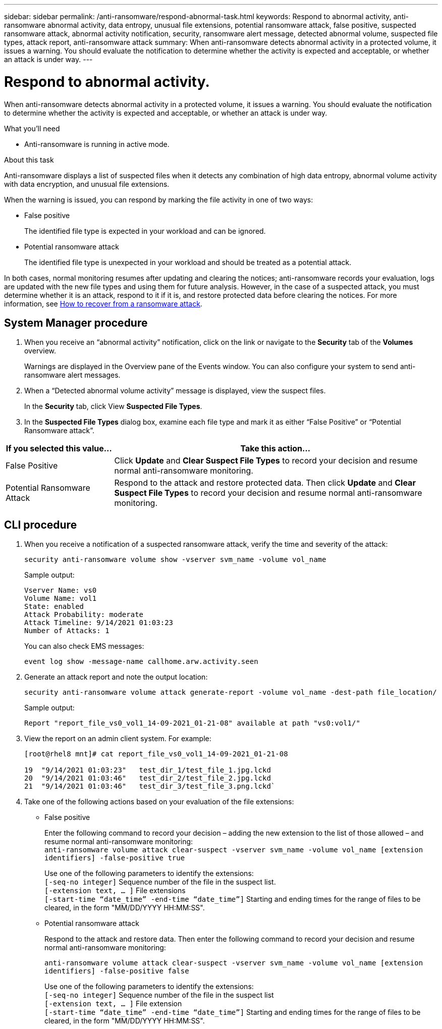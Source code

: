---
sidebar: sidebar
permalink: /anti-ransomware/respond-abnormal-task.html
keywords: Respond to abnormal activity, anti-ransomware abnormal activity, data entropy, unusual file extensions, potential ransomware attack, false positive, suspected ransomware attack, abnormal activity notification, security, ransomware alert message, detected abnormal volume, suspected file types, attack report, anti-ransomware attack
summary: When anti-ransomware detects abnormal activity in a protected volume, it issues a warning. You should evaluate the notification to determine whether the activity is expected and acceptable, or whether an attack is under way.
---

= Respond to abnormal activity.
:toc: macro
:toclevels: 1
:hardbreaks:
:nofooter:
:icons: font
:linkattrs:
:imagesdir: ./media/

// new for ONTAP 9.10.1

[.lead]
When anti-ransomware detects abnormal activity in a protected volume, it issues a warning. You should evaluate the notification to determine whether the activity is expected and acceptable, or whether an attack is under way.

.What you’ll need

* Anti-ransomware is running in active mode.

.About this task

Anti-ransomware displays a list of suspected files when it detects any combination of high data entropy, abnormal volume activity with data encryption, and unusual file extensions.

When the warning is issued, you can respond by marking the file activity in one of two ways:

*	False positive
+
The identified file type is expected in your workload and can be ignored.
*	Potential ransomware attack
+
The identified file type is unexpected in your workload and should be treated as a potential attack.

In both cases, normal monitoring resumes after updating and clearing the notices; anti-ransomware records your evaluation, logs are updated with the new file types and using them for future analysis. However, in the case of a suspected attack, you must determine whether it is an attack, respond to it if it is, and restore protected data before clearing the notices. For more information, see link:https://docs.netapp.com/us-en/ontap/anti-ransomware/overview.html[How to recover from a ransomware attack^].

== System Manager procedure

.	When you receive an “abnormal activity” notification, click on the link or navigate to the *Security* tab of the *Volumes* overview.
+
Warnings are displayed in the Overview pane of the Events window. You can also configure your system to send anti-ransomware alert messages.

.	When a “Detected abnormal volume activity” message is displayed, view the suspect files.
+
In the *Security* tab, click View *Suspected File Types*.

.	In the *Suspected File Types* dialog box, examine each file type and mark it as either “False Positive” or “Potential Ransomware attack”.

[cols=3*,options="header",cols="25,75"]
|===
| If you selected this value…
| Take this action…
| False Positive | Click *Update* and *Clear Suspect File Types* to record your decision and resume normal anti-ransomware monitoring.
| Potential Ransomware Attack | Respond to the attack and restore protected data. Then click *Update* and *Clear Suspect File Types* to record your decision and resume normal anti-ransomware monitoring.
|===

== CLI procedure

.	When you receive a notification of a suspected ransomware attack, verify the time and severity of the attack:
+
`security anti-ransomware volume show -vserver svm_name -volume vol_name`
+
Sample output:
+
....
Vserver Name: vs0
Volume Name: vol1
State: enabled
Attack Probability: moderate
Attack Timeline: 9/14/2021 01:03:23
Number of Attacks: 1
....
+
You can also check EMS messages:
+
`event log show -message-name callhome.arw.activity.seen`

.	Generate an attack report and note the output location:
+
`security anti-ransomware volume attack generate-report -volume vol_name -dest-path file_location/`
+
Sample output:
+
`Report "report_file_vs0_vol1_14-09-2021_01-21-08" available at path "vs0:vol1/"`

.	View the report on an admin client system. For example:
+
....
[root@rhel8 mnt]# cat report_file_vs0_vol1_14-09-2021_01-21-08

19  "9/14/2021 01:03:23"   test_dir_1/test_file_1.jpg.lckd
20  "9/14/2021 01:03:46"   test_dir_2/test_file_2.jpg.lckd
21  "9/14/2021 01:03:46"   test_dir_3/test_file_3.png.lckd`
....

.	Take one of the following actions based on your evaluation of the file extensions:

**	False positive
+
Enter the following command to record your decision – adding the new extension to the list of those allowed – and resume normal anti-ransomware monitoring:
`anti-ransomware volume attack clear-suspect -vserver svm_name -volume vol_name [extension identifiers] -false-positive true`
+
Use one of the following parameters to identify the extensions:
`[-seq-no integer]` Sequence number of the file in the suspect list.
`[-extension text, … ]` File extensions
`[-start-time “date_time” -end-time “date_time”]` Starting and ending times for the range of files to be cleared, in the form "MM/DD/YYYY HH:MM:SS".

** Potential ransomware attack
+
Respond to the attack and restore data. Then enter the following command to record your decision and resume normal anti-ransomware monitoring:
+
`anti-ransomware volume attack clear-suspect -vserver svm_name -volume vol_name [extension identifiers] -false-positive false`
+
Use one of the following parameters to identify the extensions:
`[-seq-no integer]` Sequence number of the file in the suspect list
`[-extension text, … ]` File extension
`[-start-time “date_time” -end-time “date_time”]` Starting and ending times for the range of files to be cleared, in the form "MM/DD/YYYY HH:MM:SS".
